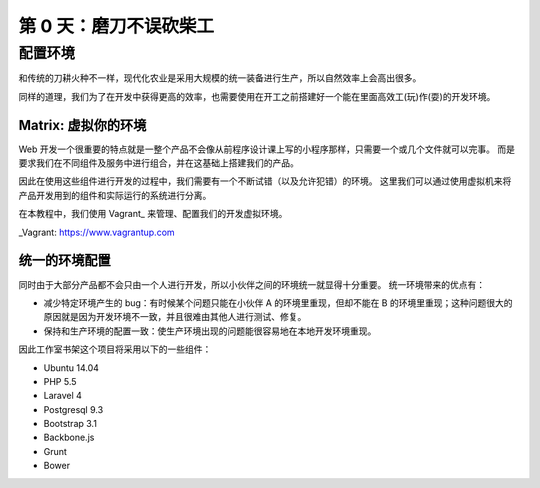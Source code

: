 ###############################
第 0 天：磨刀不误砍柴工
###############################


配置环境
--------------------------------

和传统的刀耕火种不一样，现代化农业是采用大规模的统一装备进行生产，所以自然效率上会高出很多。

.. img:: imgs/farming.jpg

  source: https://flic.kr/p/6eiyzn


同样的道理，我们为了在开发中获得更高的效率，也需要使用在开工之前搭建好一个能在里面高效工(玩)作(耍)的开发环境。


Matrix: 虚拟你的环境
+++++++++++++++++++++++++++

Web 开发一个很重要的特点就是一整个产品不会像从前程序设计课上写的小程序那样，只需要一个或几个文件就可以完事。
而是要求我们在不同组件及服务中进行组合，并在这基础上搭建我们的产品。


因此在使用这些组件进行开发的过程中，我们需要有一个不断试错（以及允许犯错）的环境。
这里我们可以通过使用虚拟机来将产品开发用到的组件和实际运行的系统进行分离。


在本教程中，我们使用 Vagrant_ 来管理、配置我们的开发虚拟环境。


_Vagrant: https://www.vagrantup.com


统一的环境配置
+++++++++++++++++++++++++++

同时由于大部分产品都不会只由一个人进行开发，所以小伙伴之间的环境统一就显得十分重要。
统一环境带来的优点有：

- 减少特定环境产生的 bug：有时候某个问题只能在小伙伴 A 的环境里重现，但却不能在 B 的环境里重现；这种问题很大的原因就是因为开发环境不一致，并且很难由其他人进行测试、修复。

- 保持和生产环境的配置一致：使生产环境出现的问题能很容易地在本地开发环境重现。


因此工作室书架这个项目将采用以下的一些组件：

- Ubuntu 14.04
- PHP 5.5
- Laravel 4
- Postgresql 9.3
- Bootstrap 3.1
- Backbone.js
- Grunt
- Bower
